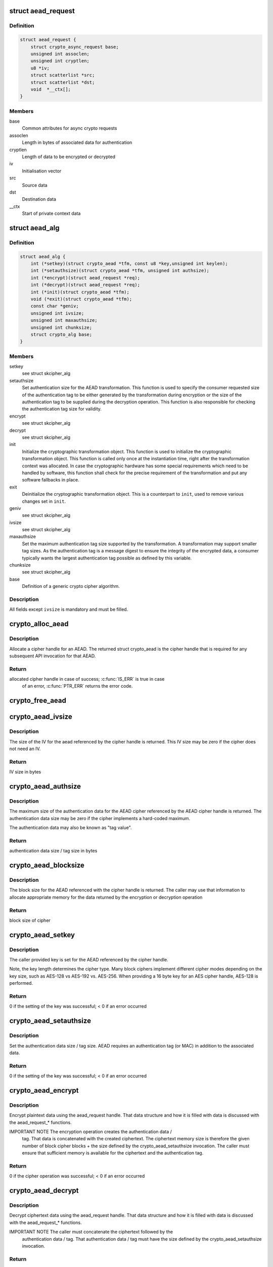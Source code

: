 .. -*- coding: utf-8; mode: rst -*-
.. src-file: include/crypto/aead.h

.. _`aead_request`:

struct aead_request
===================

.. c:type:: struct aead_request

    AEAD request

.. _`aead_request.definition`:

Definition
----------

.. code-block:: c

    struct aead_request {
        struct crypto_async_request base;
        unsigned int assoclen;
        unsigned int cryptlen;
        u8 *iv;
        struct scatterlist *src;
        struct scatterlist *dst;
        void  *__ctx[];
    }

.. _`aead_request.members`:

Members
-------

base
    Common attributes for async crypto requests

assoclen
    Length in bytes of associated data for authentication

cryptlen
    Length of data to be encrypted or decrypted

iv
    Initialisation vector

src
    Source data

dst
    Destination data

__ctx
    Start of private context data

.. _`aead_alg`:

struct aead_alg
===============

.. c:type:: struct aead_alg

    AEAD cipher definition

.. _`aead_alg.definition`:

Definition
----------

.. code-block:: c

    struct aead_alg {
        int (*setkey)(struct crypto_aead *tfm, const u8 *key,unsigned int keylen);
        int (*setauthsize)(struct crypto_aead *tfm, unsigned int authsize);
        int (*encrypt)(struct aead_request *req);
        int (*decrypt)(struct aead_request *req);
        int (*init)(struct crypto_aead *tfm);
        void (*exit)(struct crypto_aead *tfm);
        const char *geniv;
        unsigned int ivsize;
        unsigned int maxauthsize;
        unsigned int chunksize;
        struct crypto_alg base;
    }

.. _`aead_alg.members`:

Members
-------

setkey
    see struct skcipher_alg

setauthsize
    Set authentication size for the AEAD transformation. This
    function is used to specify the consumer requested size of the
    authentication tag to be either generated by the transformation
    during encryption or the size of the authentication tag to be
    supplied during the decryption operation. This function is also
    responsible for checking the authentication tag size for
    validity.

encrypt
    see struct skcipher_alg

decrypt
    see struct skcipher_alg

init
    Initialize the cryptographic transformation object. This function
    is used to initialize the cryptographic transformation object.
    This function is called only once at the instantiation time, right
    after the transformation context was allocated. In case the
    cryptographic hardware has some special requirements which need to
    be handled by software, this function shall check for the precise
    requirement of the transformation and put any software fallbacks
    in place.

exit
    Deinitialize the cryptographic transformation object. This is a
    counterpart to \ ``init``\ , used to remove various changes set in
    \ ``init``\ .

geniv
    see struct skcipher_alg

ivsize
    see struct skcipher_alg

maxauthsize
    Set the maximum authentication tag size supported by the
    transformation. A transformation may support smaller tag sizes.
    As the authentication tag is a message digest to ensure the
    integrity of the encrypted data, a consumer typically wants the
    largest authentication tag possible as defined by this
    variable.

chunksize
    see struct skcipher_alg

base
    Definition of a generic crypto cipher algorithm.

.. _`aead_alg.description`:

Description
-----------

All fields except \ ``ivsize``\  is mandatory and must be filled.

.. _`crypto_alloc_aead`:

crypto_alloc_aead
=================

.. c:function:: struct crypto_aead *crypto_alloc_aead(const char *alg_name, u32 type, u32 mask)

    allocate AEAD cipher handle

    :param const char \*alg_name:
        is the cra_name / name or cra_driver_name / driver name of the
        AEAD cipher

    :param u32 type:
        specifies the type of the cipher

    :param u32 mask:
        specifies the mask for the cipher

.. _`crypto_alloc_aead.description`:

Description
-----------

Allocate a cipher handle for an AEAD. The returned struct
crypto_aead is the cipher handle that is required for any subsequent
API invocation for that AEAD.

.. _`crypto_alloc_aead.return`:

Return
------

allocated cipher handle in case of success; \ :c:func:`IS_ERR`\  is true in case
        of an error, \ :c:func:`PTR_ERR`\  returns the error code.

.. _`crypto_free_aead`:

crypto_free_aead
================

.. c:function:: void crypto_free_aead(struct crypto_aead *tfm)

    zeroize and free aead handle

    :param struct crypto_aead \*tfm:
        cipher handle to be freed

.. _`crypto_aead_ivsize`:

crypto_aead_ivsize
==================

.. c:function:: unsigned int crypto_aead_ivsize(struct crypto_aead *tfm)

    obtain IV size

    :param struct crypto_aead \*tfm:
        cipher handle

.. _`crypto_aead_ivsize.description`:

Description
-----------

The size of the IV for the aead referenced by the cipher handle is
returned. This IV size may be zero if the cipher does not need an IV.

.. _`crypto_aead_ivsize.return`:

Return
------

IV size in bytes

.. _`crypto_aead_authsize`:

crypto_aead_authsize
====================

.. c:function:: unsigned int crypto_aead_authsize(struct crypto_aead *tfm)

    obtain maximum authentication data size

    :param struct crypto_aead \*tfm:
        cipher handle

.. _`crypto_aead_authsize.description`:

Description
-----------

The maximum size of the authentication data for the AEAD cipher referenced
by the AEAD cipher handle is returned. The authentication data size may be
zero if the cipher implements a hard-coded maximum.

The authentication data may also be known as "tag value".

.. _`crypto_aead_authsize.return`:

Return
------

authentication data size / tag size in bytes

.. _`crypto_aead_blocksize`:

crypto_aead_blocksize
=====================

.. c:function:: unsigned int crypto_aead_blocksize(struct crypto_aead *tfm)

    obtain block size of cipher

    :param struct crypto_aead \*tfm:
        cipher handle

.. _`crypto_aead_blocksize.description`:

Description
-----------

The block size for the AEAD referenced with the cipher handle is returned.
The caller may use that information to allocate appropriate memory for the
data returned by the encryption or decryption operation

.. _`crypto_aead_blocksize.return`:

Return
------

block size of cipher

.. _`crypto_aead_setkey`:

crypto_aead_setkey
==================

.. c:function:: int crypto_aead_setkey(struct crypto_aead *tfm, const u8 *key, unsigned int keylen)

    set key for cipher

    :param struct crypto_aead \*tfm:
        cipher handle

    :param const u8 \*key:
        buffer holding the key

    :param unsigned int keylen:
        length of the key in bytes

.. _`crypto_aead_setkey.description`:

Description
-----------

The caller provided key is set for the AEAD referenced by the cipher
handle.

Note, the key length determines the cipher type. Many block ciphers implement
different cipher modes depending on the key size, such as AES-128 vs AES-192
vs. AES-256. When providing a 16 byte key for an AES cipher handle, AES-128
is performed.

.. _`crypto_aead_setkey.return`:

Return
------

0 if the setting of the key was successful; < 0 if an error occurred

.. _`crypto_aead_setauthsize`:

crypto_aead_setauthsize
=======================

.. c:function:: int crypto_aead_setauthsize(struct crypto_aead *tfm, unsigned int authsize)

    set authentication data size

    :param struct crypto_aead \*tfm:
        cipher handle

    :param unsigned int authsize:
        size of the authentication data / tag in bytes

.. _`crypto_aead_setauthsize.description`:

Description
-----------

Set the authentication data size / tag size. AEAD requires an authentication
tag (or MAC) in addition to the associated data.

.. _`crypto_aead_setauthsize.return`:

Return
------

0 if the setting of the key was successful; < 0 if an error occurred

.. _`crypto_aead_encrypt`:

crypto_aead_encrypt
===================

.. c:function:: int crypto_aead_encrypt(struct aead_request *req)

    encrypt plaintext

    :param struct aead_request \*req:
        reference to the aead_request handle that holds all information
        needed to perform the cipher operation

.. _`crypto_aead_encrypt.description`:

Description
-----------

Encrypt plaintext data using the aead_request handle. That data structure
and how it is filled with data is discussed with the aead_request_*
functions.

IMPORTANT NOTE The encryption operation creates the authentication data /
               tag. That data is concatenated with the created ciphertext.
               The ciphertext memory size is therefore the given number of
               block cipher blocks + the size defined by the
               crypto_aead_setauthsize invocation. The caller must ensure
               that sufficient memory is available for the ciphertext and
               the authentication tag.

.. _`crypto_aead_encrypt.return`:

Return
------

0 if the cipher operation was successful; < 0 if an error occurred

.. _`crypto_aead_decrypt`:

crypto_aead_decrypt
===================

.. c:function:: int crypto_aead_decrypt(struct aead_request *req)

    decrypt ciphertext

    :param struct aead_request \*req:
        reference to the ablkcipher_request handle that holds all information
        needed to perform the cipher operation

.. _`crypto_aead_decrypt.description`:

Description
-----------

Decrypt ciphertext data using the aead_request handle. That data structure
and how it is filled with data is discussed with the aead_request_*
functions.

IMPORTANT NOTE The caller must concatenate the ciphertext followed by the
               authentication data / tag. That authentication data / tag
               must have the size defined by the crypto_aead_setauthsize
               invocation.

.. _`crypto_aead_decrypt.return`:

Return
------

0 if the cipher operation was successful; -EBADMSG: The AEAD
        cipher operation performs the authentication of the data during the
        decryption operation. Therefore, the function returns this error if
        the authentication of the ciphertext was unsuccessful (i.e. the
        integrity of the ciphertext or the associated data was violated);
        < 0 if an error occurred.

.. _`crypto_aead_reqsize`:

crypto_aead_reqsize
===================

.. c:function:: unsigned int crypto_aead_reqsize(struct crypto_aead *tfm)

    obtain size of the request data structure

    :param struct crypto_aead \*tfm:
        cipher handle

.. _`crypto_aead_reqsize.return`:

Return
------

number of bytes

.. _`aead_request_set_tfm`:

aead_request_set_tfm
====================

.. c:function:: void aead_request_set_tfm(struct aead_request *req, struct crypto_aead *tfm)

    update cipher handle reference in request

    :param struct aead_request \*req:
        request handle to be modified

    :param struct crypto_aead \*tfm:
        cipher handle that shall be added to the request handle

.. _`aead_request_set_tfm.description`:

Description
-----------

Allow the caller to replace the existing aead handle in the request
data structure with a different one.

.. _`aead_request_alloc`:

aead_request_alloc
==================

.. c:function:: struct aead_request *aead_request_alloc(struct crypto_aead *tfm, gfp_t gfp)

    allocate request data structure

    :param struct crypto_aead \*tfm:
        cipher handle to be registered with the request

    :param gfp_t gfp:
        memory allocation flag that is handed to kmalloc by the API call.

.. _`aead_request_alloc.description`:

Description
-----------

Allocate the request data structure that must be used with the AEAD
encrypt and decrypt API calls. During the allocation, the provided aead
handle is registered in the request data structure.

.. _`aead_request_alloc.return`:

Return
------

allocated request handle in case of success, or NULL if out of memory

.. _`aead_request_free`:

aead_request_free
=================

.. c:function:: void aead_request_free(struct aead_request *req)

    zeroize and free request data structure

    :param struct aead_request \*req:
        request data structure cipher handle to be freed

.. _`aead_request_set_callback`:

aead_request_set_callback
=========================

.. c:function:: void aead_request_set_callback(struct aead_request *req, u32 flags, crypto_completion_t compl, void *data)

    set asynchronous callback function

    :param struct aead_request \*req:
        request handle

    :param u32 flags:
        specify zero or an ORing of the flags
        CRYPTO_TFM_REQ_MAY_BACKLOG the request queue may back log and
        increase the wait queue beyond the initial maximum size;
        CRYPTO_TFM_REQ_MAY_SLEEP the request processing may sleep

    :param crypto_completion_t compl:
        callback function pointer to be registered with the request handle

    :param void \*data:
        The data pointer refers to memory that is not used by the kernel
        crypto API, but provided to the callback function for it to use. Here,
        the caller can provide a reference to memory the callback function can
        operate on. As the callback function is invoked asynchronously to the
        related functionality, it may need to access data structures of the
        related functionality which can be referenced using this pointer. The
        callback function can access the memory via the "data" field in the
        crypto_async_request data structure provided to the callback function.

.. _`aead_request_set_callback.description`:

Description
-----------

Setting the callback function that is triggered once the cipher operation
completes

The callback function is registered with the aead_request handle and
must comply with the following template::

     void callback_function(struct crypto_async_request *req, int error)

.. _`aead_request_set_crypt`:

aead_request_set_crypt
======================

.. c:function:: void aead_request_set_crypt(struct aead_request *req, struct scatterlist *src, struct scatterlist *dst, unsigned int cryptlen, u8 *iv)

    set data buffers

    :param struct aead_request \*req:
        request handle

    :param struct scatterlist \*src:
        source scatter / gather list

    :param struct scatterlist \*dst:
        destination scatter / gather list

    :param unsigned int cryptlen:
        number of bytes to process from \ ``src``\ 

    :param u8 \*iv:
        IV for the cipher operation which must comply with the IV size defined
        by \ :c:func:`crypto_aead_ivsize`\ 

.. _`aead_request_set_crypt.description`:

Description
-----------

Setting the source data and destination data scatter / gather lists which
hold the associated data concatenated with the plaintext or ciphertext. See
below for the authentication tag.

For encryption, the source is treated as the plaintext and the
destination is the ciphertext. For a decryption operation, the use is
reversed - the source is the ciphertext and the destination is the plaintext.

.. _`aead_request_set_crypt.the-memory-structure-for-cipher-operation-has-the-following-structure`:

The memory structure for cipher operation has the following structure
---------------------------------------------------------------------


- AEAD encryption input:  assoc data || plaintext
- AEAD encryption output: assoc data || cipherntext || auth tag
- AEAD decryption input:  assoc data || ciphertext || auth tag
- AEAD decryption output: assoc data || plaintext

Albeit the kernel requires the presence of the AAD buffer, however,
the kernel does not fill the AAD buffer in the output case. If the
caller wants to have that data buffer filled, the caller must either
use an in-place cipher operation (i.e. same memory location for
input/output memory location).

.. _`aead_request_set_ad`:

aead_request_set_ad
===================

.. c:function:: void aead_request_set_ad(struct aead_request *req, unsigned int assoclen)

    set associated data information

    :param struct aead_request \*req:
        request handle

    :param unsigned int assoclen:
        number of bytes in associated data

.. _`aead_request_set_ad.description`:

Description
-----------

Setting the AD information.  This function sets the length of
the associated data.

.. This file was automatic generated / don't edit.

